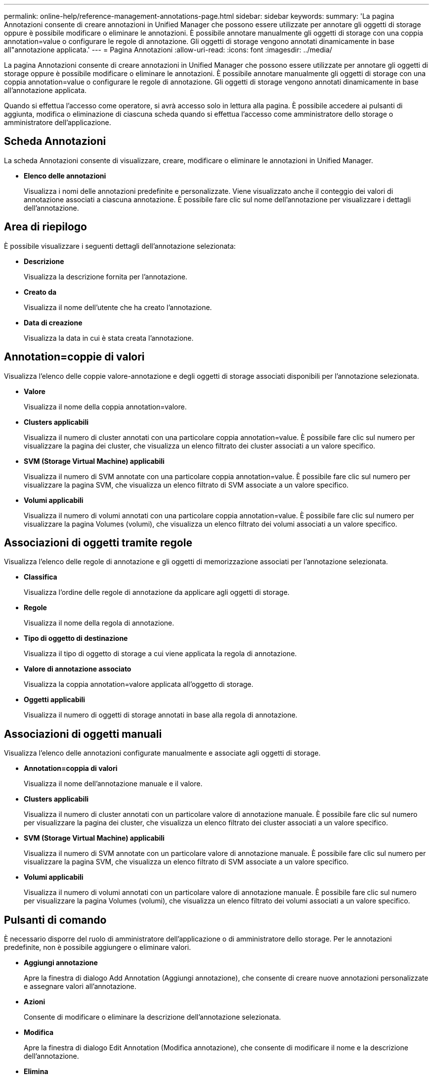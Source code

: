 ---
permalink: online-help/reference-management-annotations-page.html 
sidebar: sidebar 
keywords:  
summary: 'La pagina Annotazioni consente di creare annotazioni in Unified Manager che possono essere utilizzate per annotare gli oggetti di storage oppure è possibile modificare o eliminare le annotazioni. È possibile annotare manualmente gli oggetti di storage con una coppia annotation=value o configurare le regole di annotazione. Gli oggetti di storage vengono annotati dinamicamente in base all"annotazione applicata.' 
---
= Pagina Annotazioni
:allow-uri-read: 
:icons: font
:imagesdir: ../media/


[role="lead"]
La pagina Annotazioni consente di creare annotazioni in Unified Manager che possono essere utilizzate per annotare gli oggetti di storage oppure è possibile modificare o eliminare le annotazioni. È possibile annotare manualmente gli oggetti di storage con una coppia annotation=value o configurare le regole di annotazione. Gli oggetti di storage vengono annotati dinamicamente in base all'annotazione applicata.

Quando si effettua l'accesso come operatore, si avrà accesso solo in lettura alla pagina. È possibile accedere ai pulsanti di aggiunta, modifica o eliminazione di ciascuna scheda quando si effettua l'accesso come amministratore dello storage o amministratore dell'applicazione.



== Scheda Annotazioni

La scheda Annotazioni consente di visualizzare, creare, modificare o eliminare le annotazioni in Unified Manager.

* *Elenco delle annotazioni*
+
Visualizza i nomi delle annotazioni predefinite e personalizzate. Viene visualizzato anche il conteggio dei valori di annotazione associati a ciascuna annotazione. È possibile fare clic sul nome dell'annotazione per visualizzare i dettagli dell'annotazione.





== Area di riepilogo

È possibile visualizzare i seguenti dettagli dell'annotazione selezionata:

* *Descrizione*
+
Visualizza la descrizione fornita per l'annotazione.

* *Creato da*
+
Visualizza il nome dell'utente che ha creato l'annotazione.

* *Data di creazione*
+
Visualizza la data in cui è stata creata l'annotazione.





== Annotation=coppie di valori

Visualizza l'elenco delle coppie valore-annotazione e degli oggetti di storage associati disponibili per l'annotazione selezionata.

* *Valore*
+
Visualizza il nome della coppia annotation=valore.

* *Clusters applicabili*
+
Visualizza il numero di cluster annotati con una particolare coppia annotation=value. È possibile fare clic sul numero per visualizzare la pagina dei cluster, che visualizza un elenco filtrato dei cluster associati a un valore specifico.

* *SVM (Storage Virtual Machine) applicabili*
+
Visualizza il numero di SVM annotate con una particolare coppia annotation=value. È possibile fare clic sul numero per visualizzare la pagina SVM, che visualizza un elenco filtrato di SVM associate a un valore specifico.

* *Volumi applicabili*
+
Visualizza il numero di volumi annotati con una particolare coppia annotation=value. È possibile fare clic sul numero per visualizzare la pagina Volumes (volumi), che visualizza un elenco filtrato dei volumi associati a un valore specifico.





== Associazioni di oggetti tramite regole

Visualizza l'elenco delle regole di annotazione e gli oggetti di memorizzazione associati per l'annotazione selezionata.

* *Classifica*
+
Visualizza l'ordine delle regole di annotazione da applicare agli oggetti di storage.

* *Regole*
+
Visualizza il nome della regola di annotazione.

* *Tipo di oggetto di destinazione*
+
Visualizza il tipo di oggetto di storage a cui viene applicata la regola di annotazione.

* *Valore di annotazione associato*
+
Visualizza la coppia annotation=valore applicata all'oggetto di storage.

* *Oggetti applicabili*
+
Visualizza il numero di oggetti di storage annotati in base alla regola di annotazione.





== Associazioni di oggetti manuali

Visualizza l'elenco delle annotazioni configurate manualmente e associate agli oggetti di storage.

* *Annotation=coppia di valori*
+
Visualizza il nome dell'annotazione manuale e il valore.

* *Clusters applicabili*
+
Visualizza il numero di cluster annotati con un particolare valore di annotazione manuale. È possibile fare clic sul numero per visualizzare la pagina dei cluster, che visualizza un elenco filtrato dei cluster associati a un valore specifico.

* *SVM (Storage Virtual Machine) applicabili*
+
Visualizza il numero di SVM annotate con un particolare valore di annotazione manuale. È possibile fare clic sul numero per visualizzare la pagina SVM, che visualizza un elenco filtrato di SVM associate a un valore specifico.

* *Volumi applicabili*
+
Visualizza il numero di volumi annotati con un particolare valore di annotazione manuale. È possibile fare clic sul numero per visualizzare la pagina Volumes (volumi), che visualizza un elenco filtrato dei volumi associati a un valore specifico.





== Pulsanti di comando

È necessario disporre del ruolo di amministratore dell'applicazione o di amministratore dello storage. Per le annotazioni predefinite, non è possibile aggiungere o eliminare valori.

* *Aggiungi annotazione*
+
Apre la finestra di dialogo Add Annotation (Aggiungi annotazione), che consente di creare nuove annotazioni personalizzate e assegnare valori all'annotazione.

* *Azioni*
+
Consente di modificare o eliminare la descrizione dell'annotazione selezionata.

* *Modifica*
+
Apre la finestra di dialogo Edit Annotation (Modifica annotazione), che consente di modificare il nome e la descrizione dell'annotazione.

* *Elimina*
+
Consente di eliminare il valore dell'annotazione. È possibile eliminare il valore solo quando non è associato a regole di annotazione o di gruppo.





== Scheda Annotation Rules

La scheda Annotations Rules (regole annotazioni) visualizza le regole di annotazione create per annotare gli oggetti di archiviazione. È possibile eseguire attività come l'aggiunta, la modifica, l'eliminazione o il riordinamento di una regola di annotazione. È inoltre possibile visualizzare il numero di oggetti di storage che soddisfano la regola di annotazione.



== Pulsanti di comando

È necessario disporre del ruolo di amministratore dell'applicazione o di amministratore dello storage.

* *Aggiungi*
+
Visualizza la finestra di dialogo Add Annotation Rule (Aggiungi regola annotazione), che consente di creare regole di annotazione per gli oggetti di storage.

* *Modifica*
+
Visualizza la finestra di dialogo Edit Annotation Rule (Modifica regola annotazione), che consente di riconfigurare le regole di annotazione precedentemente configurate.

* *Elimina*
+
Elimina le regole di annotazione selezionate.

* *Riordina*
+
Visualizza la finestra di dialogo Riordina regola annotazione, che consente di riorganizzare l'ordine delle regole di annotazione.





== Vista elenco

La vista elenco visualizza, in formato tabulare, le regole di annotazione create nel server Unified Manager. È possibile utilizzare i filtri di colonna per personalizzare i dati visualizzati. La vista elenco della scheda Annotation Rules (regole annotazione) e la vista elenco della sezione Associated Rules (regole associate) nella scheda Annotation (Annotazione) contengono le seguenti colonne:

* Classifica
* Nome
* Tipo di oggetto di destinazione
* Valore di annotazione associato
* Oggetti applicabili


Viene visualizzata un'ulteriore colonna per la scheda Annotation Rules (regole di annotazione), Associated Annotation (Annotazione associata), che visualizza il nome dell'annotazione applicata all'oggetto di archiviazione.
